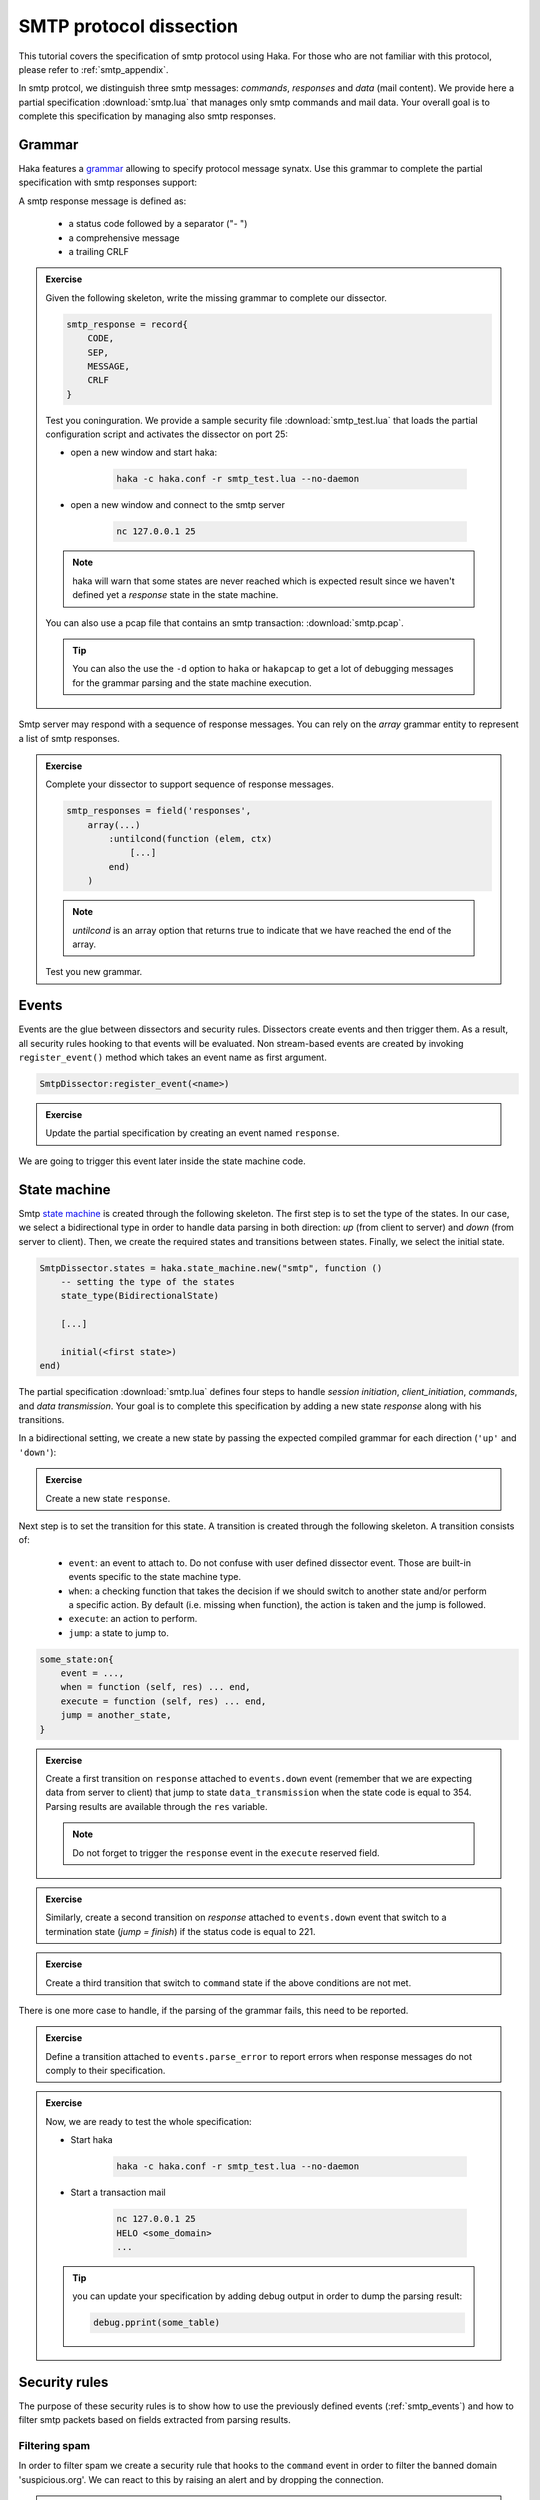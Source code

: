 .. This Source Code Form is subject to the terms of the Mozilla Public
.. License, v. 2.0. If a copy of the MPL was not distributed with this
.. file, You can obtain one at http://mozilla.org/MPL/2.0/.

SMTP protocol dissection
========================
This tutorial covers the specification of smtp protocol using Haka. For those who are not
familiar with this protocol, please refer to :ref:`smtp_appendix`.

In smtp protcol, we distinguish three smtp messages: *commands*, *responses* and *data* (mail
content). We provide here a partial specification :download:`smtp.lua` that manages
only smtp commands and mail data. Your overall goal is to complete this specification by
managing also smtp responses.

Grammar
-------

Haka features a `grammar <../manual/doc/ref/grammar.html>`_ allowing to specify
protocol message synatx. Use this grammar to complete the partial specification
with smtp responses support:

A smtp response message is defined as:

    * a status code followed by a separator ("- ")
    * a comprehensive message
    * a trailing CRLF

.. admonition:: Exercise

    Given the following skeleton, write the missing grammar to complete our
    dissector.

    .. code-block:: lua

        smtp_response = record{
            CODE,
            SEP,
            MESSAGE,
            CRLF
        }

    Test you coninguration. We provide a sample security file
    :download:`smtp_test.lua` that loads the partial configuration script and
    activates the dissector on port 25:

    * open a new window and start haka:

        .. code-block:: console

            haka -c haka.conf -r smtp_test.lua --no-daemon

    * open a new window and connect to the smtp server

        .. code-block:: console

            nc 127.0.0.1 25

    .. note::

        haka will warn that some states are never reached which is
        expected result since we haven't defined yet a `response` state in the state
        machine.

    You can also use a pcap file that contains an smtp transaction: :download:`smtp.pcap`.

    .. tip::

         You can also the use the ``-d`` option to ``haka`` or ``hakapcap`` to get a lot
         of debugging messages for the grammar parsing and the state machine execution.

Smtp server may respond with a sequence of response messages. You can rely on the
`array` grammar entity to represent a list of smtp responses.

.. admonition:: Exercise

    Complete your dissector to support sequence of response messages.

    .. code-block:: lua

        smtp_responses = field('responses',
            array(...)
                :untilcond(function (elem, ctx)
                    [...]
                end)
            )

    .. note:: `untilcond` is an array option that returns true to indicate that
        we have reached the end of the array.

    Test you new grammar.

.. seealso:: `Grammar <../manual/doc/ref/grammar.html>`_ full documentation.

.. _smtp_events:

Events
------
Events are the glue between dissectors and security rules. Dissectors create
events and then trigger them. As a result, all security rules hooking to that
events will be evaluated. Non stream-based events are created by invoking
``register_event()`` method which takes an event name as first argument.

.. code-block:: lua

    SmtpDissector:register_event(<name>)

.. admonition:: Exercise

    Update the partial specification by creating an event named ``response``.

We are going to trigger this event later inside the state machine code.

State machine
-------------
Smtp `state machine <../manual/doc/ref/state_machine.html>`_ is created through
the following skeleton. The first step is to set the type of the states. In our
case, we select a bidirectional type in order to handle data parsing in both
direction: *up* (from client to server) and *down* (from server to client).
Then, we create the required states and transitions between states. Finally, we
select the initial state.

.. code-block:: lua

    SmtpDissector.states = haka.state_machine.new("smtp", function ()
        -- setting the type of the states
        state_type(BidirectionalState)

        [...]

        initial(<first state>)
    end)

The partial specification :download:`smtp.lua` defines four steps to handle
*session initiation*, *client_initiation*, *commands*, and *data transmission*.
Your goal is to complete this specification by adding a new state *response*
along with his transitions.

In a bidirectional setting, we create a new state by passing the expected
compiled grammar for each direction (``'up'`` and ``'down'``):

.. admonition:: Exercise

    Create a new state ``response``.

Next step is to set the transition for this state. A transition is created
through the following skeleton. A transition consists of:

    * ``event``: an event to attach to. Do not confuse with user defined
      dissector event. Those are built-in events specific to the state machine type.

    * ``when``: a checking function that takes the decision if we should switch to
      another state and/or perform a specific action. By default (i.e. missing
      when function), the action is taken and the jump is followed.

    * ``execute``: an action to perform.

    * ``jump``: a state to jump to.

.. code-block:: lua

    some_state:on{
        event = ...,
        when = function (self, res) ... end,
        execute = function (self, res) ... end,
        jump = another_state,
    }

.. admonition:: Exercise

    Create a first transition on ``response`` attached to
    ``events.down`` event (remember that we are expecting data from server to
    client) that jump to state ``data_transmission`` when the state code is
    equal to 354. Parsing results are available through the ``res`` variable.

    .. note:: Do not forget to trigger the ``response`` event in the ``execute``
        reserved field.

.. admonition:: Exercise

    Similarly, create a second transition on `response` attached to
    ``events.down`` event that switch to a termination state (`jump = finish`)
    if the status code is equal to 221.

.. admonition:: Exercise

    Create a third transition that switch to ``command`` state if the above
    conditions are not met.

There is one more case to handle, if the parsing of the grammar fails, this need to be
reported.

.. admonition:: Exercise

    Define a transition attached to ``events.parse_error`` to report errors when
    response messages do not comply to their specification.

.. admonition:: Exercise

    Now, we are ready to test the whole specification:

    * Start haka

        .. code-block:: console

            haka -c haka.conf -r smtp_test.lua --no-daemon

    * Start a transaction mail

        .. code-block:: console

            nc 127.0.0.1 25
            HELO <some_domain>
            ...

    .. tip:: you can update your specification by adding debug output in order to dump the parsing result:

        .. code-block:: lua

            debug.pprint(some_table)

Security rules
--------------
The purpose of these security rules is to show how to use the previously defined
events (:ref:`smtp_events`) and how to filter smtp packets based on fields
extracted from parsing results.

Filtering spam
^^^^^^^^^^^^^^
In order to filter spam we create a security rule that hooks to the ``command``
event in order to filter the banned domain 'suspicious.org'. We can react to this
by raising an alert and by dropping the connection.

.. admonition:: Exercise

    Create this security rule and test it against :download:`smtp.pcap<smtp.pcap>`.

    .. code-block:: console

        $ hakapcap spam_filter.lua smtp.pcap

    .. tip:: Load the ``regexp/pcre`` pattern matching engine to check the parameter
        of the ``mail`` command.

You can get the full code here :download:`spam_filter.lua`.

Dump mail content
^^^^^^^^^^^^^^^^^
It is also possible to dump the content of the mail. To do so, we create a
second security rule that hooks to the ``mail_content`` event.

.. code-block:: lua

    haka.rule{
        hook = ...,
        options = {
            streamed = true,
        },
        eval = function (flow, iter)
            [...]
        end
    }

.. admonition:: Exercise

    Create this security rule and test it against :download:`smtp.pcap`.

    .. code-block:: console

        $ hakapcap mail_content.lua smtp.pcap

We provide the full code of the above script here :download:`mail_content.lua`.

Full dissector
--------------

The full dissector code can be downloaded here: :download:`smtp_final.lua`

It is possible to generate the graph related to the state-machine and the
grammar (you need graphviz for this):

.. code-block:: console

    $ hakapcap smtp_test.lua smtp.pcap --dump-dissector-graph
    $ dot -Tpdf -o smtp.pdf smtp-state-machine.dot

.. _smtp_appendix:

Appendix
--------

SMTP protocol
^^^^^^^^^^^^^
SMTP stands for Simple Mail Transfer Protocol and was designed to deliver mail
reliability. It is a command/reponses protocol that starts with a session initiation
during which the server sends first a welcoming message together with a status
code indicating if the transaction has succeed (2XX) or not (5XX). Then, the
client identifies himself using the commands EHLO or HELO and awaits for server
response to proceed::

    S: 220 foo.com Simple Mail Transfer Service Ready
    C: EHLO bar.com
    S: 250-foo.com greets bar.com
    S: 250-8BITMIME
    S: 250-SIZE
    S: 250-DSN

Mail transaction starts after the above initiation phase. At each step, the
client sends a smtp command and receives one or multiple response messages
from the server. At least three steps are required to transfer a mail, namely, through
MAIL, RCPT and DATA commands::

    C: MAIL FROM:<Smith@bar.com>
    S: 250 OK
    C: RCPT TO:<Jones@foo.com>
    S: 250 OK
    C: DATA
    S: 354 Start mail input; end with <CRLF>.<CRLF>
    C: some data...
    C: ...etc. etc. etc.
    C: .
    S: 250 OK

Finally, the connection ends with a QUIT message::

    C: QUIT
    S: 221 foo.com Service closing transmission channel

